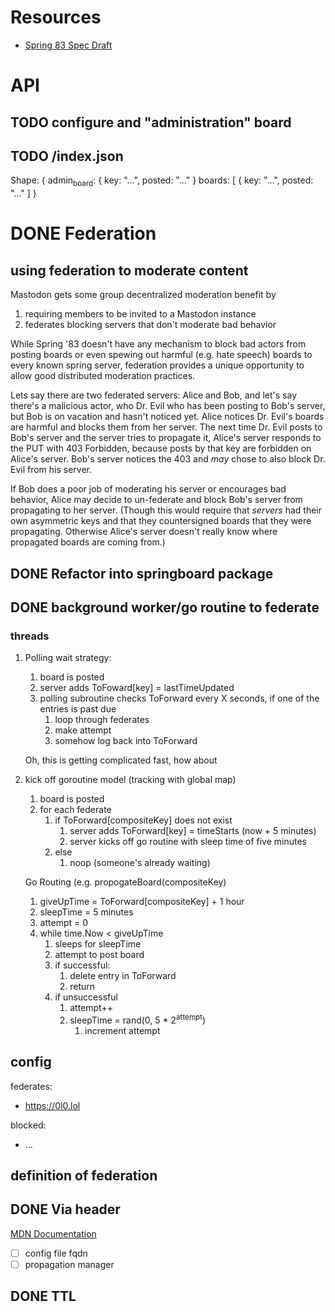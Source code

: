 * Resources
  - [[https://github.com/robinsloan/spring-83-spec/blob/main/draft-20220616.md][Spring 83 Spec Draft]]


* API
** TODO configure and "administration" board
  :LOGBOOK:
  CLOCK: [2022-07-09 Sat 17:56]--[2022-07-09 Sat 18:21] =>  0:25
  :END:
** TODO /index.json
  Shape:
  {
    admin_board: {
      key: "...",
      posted: "..."
    }
    boards: [
      {
        key: "...",
        posted: "..."
    ]
  }
* DONE Federation
CLOSED: [2022-07-09 Sat 17:57]
** using federation to moderate content
Mastodon gets some group decentralized moderation benefit by
1. requiring members to be invited to a Mastodon instance
2. federates blocking servers that don't moderate bad behavior

While Spring '83 doesn't have any mechanism to block bad actors from posting
boards or even spewing out harmful (e.g. hate speech) boards to every known
spring server, federation provides a unique opportunity to allow good
distributed moderation practices.

Lets say there are two federated servers: Alice and Bob, and let's say there's a
malicious actor, who Dr. Evil who has been posting to Bob's server, but Bob is
on vacation and hasn't noticed yet. Alice notices Dr. Evil's boards are harmful
and blocks them from her server. The next time Dr. Evil posts to Bob's server
and the server tries to propagate it, Alice's server responds to the PUT with
403 Forbidden, because posts by that key are forbidden on Alice's server. Bob's
server notices the 403 and /may/ chose to also block Dr. Evil from his server.

If Bob does a poor job of moderating his server or encourages bad behavior,
Alice may decide to un-federate and block Bob's server from propagating to her
server. (Though this would require that /servers/ had their own asymmetric keys
and that they countersigned boards that they were propagating. Otherwise Alice's
server doesn't really know where propagated boards are coming from.)

** DONE Refactor into springboard package
** DONE background worker/go routine to federate
CLOSED: [2022-06-27 Mon 15:38]
    :LOGBOOK:
    CLOCK: [2022-06-25 Sat 10:33]--[2022-06-25 Sat 10:58] =>  0:25
    CLOCK: [2022-06-24 Fri 16:10]--[2022-06-24 Fri 18:30] =>  2:20
    CLOCK: [2022-06-24 Fri 15:38]--[2022-06-24 Fri 16:03] =>  0:25
    CLOCK: [2022-06-24 Fri 15:05]--[2022-06-24 Fri 15:30] =>  0:25
    CLOCK: [2022-06-23 Thu 14:36]--[2022-06-23 Thu 14:57] =>  0:21
    CLOCK: [2022-06-23 Thu 14:04]--[2022-06-23 Thu 14:29] =>  0:25
    CLOCK: [2022-06-23 Thu 13:04]--[2022-06-23 Thu 10:29] =>  0:25
    CLOCK: [2022-06-23 Thu 10:02]--[2022-06-23 Thu 10:27] =>  0:25
    CLOCK: [2022-06-23 Thu 09:31]--[2022-06-23 Thu 09:56] =>  0:25
    :END:
*** threads
**** Polling wait strategy:
      1. board is posted
      2. server adds ToFoward[key] = lastTimeUpdated
      3. polling subroutine checks ToForward every X seconds, if one of the entries is past due
         1. loop through federates
         2. make attempt
         3. somehow log back into ToForward
      Oh, this is getting complicated fast, how about
**** kick off goroutine model (tracking with global map)
      1. board is posted
      2. for each federate
         1. if ToForward[compositeKey] does not exist
            1. server adds ToForward[key] = timeStarts (now + 5 minutes)
            2. server kicks off go routine with sleep time of five minutes
         2. else
            1. noop (someone's already waiting)
               
      Go Routing (e.g. propogateBoard(compositeKey)
      1. giveUpTime = ToForward[compositeKey] + 1 hour
      2. sleepTime = 5 minutes
      3. attempt = 0
      4. while time.Now < giveUpTime
         1. sleeps for sleepTime
         2. attempt to post board
         3. if successful:
            1. delete entry in ToForward
            2. return
         4. if unsuccessful
            1. attempt++
            2. sleepTime = rand(0, 5 * 2^attempt)
               1. increment attempt
** config
:LOGBOOK:
CLOCK: [2022-06-23 Thu 18:26]--[2022-06-23 Thu 18:51] =>  0:25
CLOCK: [2022-06-23 Thu 17:55]--[2022-06-23 Thu 18:20] =>  0:25
CLOCK: [2022-06-23 Thu 17:14]--[2022-06-23 Thu 17:39] =>  0:25
CLOCK: [2022-06-23 Thu 16:24]--[2022-06-23 Thu 16:49] =>  0:25
:END:
    federates:
      - https://0l0.lol
    blocked:
      - ...

** definition of federation
** DONE Via header
  CLOSED: [2022-07-09 Sat 17:57]
  :LOGBOOK:
  CLOCK: [2022-06-27 Mon 15:41]--[2022-06-27 Mon 16:06] =>  0:25
  :END:
  [[https://developer.mozilla.org/en-US/docs/Web/HTTP/Headers/Via][MDN Documentation]]
  - [ ] config file fqdn
  - [ ] propagation manager


** DONE TTL
  CLOSED: [2022-07-09 Sat 17:57]
